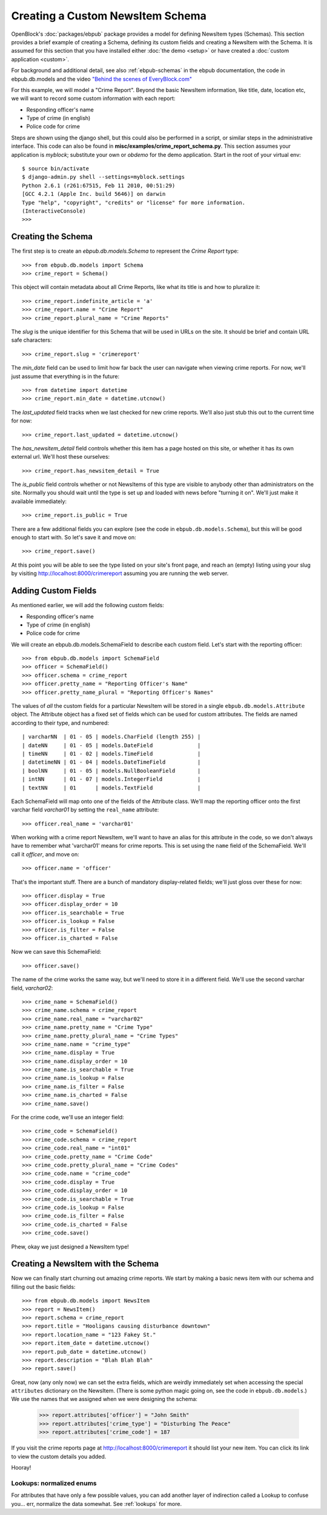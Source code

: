=================================
Creating a Custom NewsItem Schema
=================================

OpenBlock's :doc:`packages/ebpub` package provides a model for defining NewsItem types (Schemas).  This section provides a brief example of creating a Schema, defining its custom fields and creating a NewsItem with the Schema.  It is assumed for this section that you have installed either :doc:`the demo <setup>` or have created a :doc:`custom application <custom>`.
 
For background and additional detail, see also :ref:`ebpub-schemas` 
in the ebpub documentation, the code in ebpub.db.models and the 
video `"Behind the scenes of EveryBlock.com" <http://blip.tv/file/1957362>`_

For this example, we will model a "Crime Report".  Beyond the basic NewsItem information, 
like title, date, location etc, we will want to record some custom information with each report:

* Responding officer's name
* Type of crime (in english)
* Police code for crime

Steps are shown using the django shell, but this could also be performed in a script, or similar steps in the administrative interface.  This code can also be found in **misc/examples/crime_report_schema.py**.  This section assumes your application is `myblock`; substitute your own or `obdemo` for the demo application.  Start in the root of your virtual env::

    $ source bin/activate
    $ django-admin.py shell --settings=myblock.settings
    Python 2.6.1 (r261:67515, Feb 11 2010, 00:51:29) 
    [GCC 4.2.1 (Apple Inc. build 5646)] on darwin
    Type "help", "copyright", "credits" or "license" for more information.
    (InteractiveConsole)
    >>> 

Creating the Schema
===================

The first step is to create an `ebpub.db.models.Schema` to represent the `Crime Report` type::

    >>> from ebpub.db.models import Schema
    >>> crime_report = Schema()

This object will contain metadata about all Crime Reports, like what its title is and how to pluralize it::
    
    >>> crime_report.indefinite_article = 'a'
    >>> crime_report.name = "Crime Report"
    >>> crime_report.plural_name = "Crime Reports"
    
The `slug` is the unique identifier for this Schema that will be used in URLs on the site.  It should be brief and contain URL safe characters::

    >>> crime_report.slug = 'crimereport'
    
The `min_date` field can be used to limit how far back the user can navigate when 
viewing crime reports.  For now, we'll just assume that everything is in the 
future::

    >>> from datetime import datetime
    >>> crime_report.min_date = datetime.utcnow()
    
The `last_updated` field tracks when we last checked for new crime reports. 
We'll also just stub this out to the current time for now::

    >>> crime_report.last_updated = datetime.utcnow()

The `has_newsitem_detail` field controls whether this item has a page hosted on this site, or whether it has its own external url.  We'll host these ourselves::

    >>> crime_report.has_newsitem_detail = True

The `is_public` field controls whether or not NewsItems of this type are visible
to anybody other than administrators on the 
site.  Normally you should wait until the type is set up and loaded with 
news before "turning it on".  We'll just make it available immediately::

    >>> crime_report.is_public = True

There are a few additional fields you can explore (see the code in ``ebpub.db.models.Schema``), but this will be good enough to 
start with.  So let's save it and move on::

    >>> crime_report.save()

At this point you will be able to see the type listed on your site's front page,
and reach an (empty) listing using your slug by visiting http://localhost:8000/crimereport
assuming you are running the web server.


Adding Custom Fields
====================

As mentioned earlier, we will add the following custom fields:

* Responding officer's name
* Type of crime (in english)
* Police code for crime

We will create an ebpub.db.models.SchemaField to describe each custom field. Let's start with the reporting officer::

    >>> from ebpub.db.models import SchemaField
    >>> officer = SchemaField()
    >>> officer.schema = crime_report
    >>> officer.pretty_name = "Reporting Officer's Name"
    >>> officer.pretty_name_plural = "Reporting Officer's Names"

The values of *all* the custom fields for a particular NewsItem will be stored in a single 
``ebpub.db.models.Attribute`` object.  The Attribute object has a fixed set of fields
which can be used for custom attributes.  The fields are named according to their type, 
and numbered::

 | varcharNN  | 01 - 05 | models.CharField (length 255) |
 | dateNN     | 01 - 05 | models.DateField              | 
 | timeNN     | 01 - 02 | models.TimeField              |
 | datetimeNN | 01 - 04 | models.DateTimeField          |
 | boolNN     | 01 - 05 | models.NullBooleanField       |
 | intNN      | 01 - 07 | models.IntegerField           |
 | textNN     | 01      | models.TextField              |  

Each SchemaField will map onto one of the fields of the Attribute class.  We'll map the reporting officer onto the first varchar field `varchar01` by setting the ``real_name`` attribute::

    >>> officer.real_name = 'varchar01'
    
When working with a crime report NewsItem, we'll want to have an alias
for this attribute in the code, so we don't always have to remember
what 'varchar01' means for crime reports.  This is set using the ``name`` field of the SchemaField.  We'll call it `officer`, and move on::

    >>> officer.name = 'officer'

That's the important stuff. There are a bunch of mandatory
display-related fields; we'll just gloss over these for now::

    >>> officer.display = True
    >>> officer.display_order = 10
    >>> officer.is_searchable = True
    >>> officer.is_lookup = False
    >>> officer.is_filter = False
    >>> officer.is_charted = False

Now we can save this SchemaField::

    >>> officer.save()
    
The name of the crime works the same way, but we'll need to store it
in a different field.  We'll use the second varchar field, `varchar02`::

    >>> crime_name = SchemaField()
    >>> crime_name.schema = crime_report
    >>> crime_name.real_name = "varchar02"
    >>> crime_name.pretty_name = "Crime Type"
    >>> crime_name.pretty_plural_name = "Crime Types"
    >>> crime_name.name = "crime_type"
    >>> crime_name.display = True
    >>> crime_name.display_order = 10
    >>> crime_name.is_searchable = True
    >>> crime_name.is_lookup = False
    >>> crime_name.is_filter = False
    >>> crime_name.is_charted = False
    >>> crime_name.save()
    
For the crime code, we'll use an integer field::

    >>> crime_code = SchemaField()
    >>> crime_code.schema = crime_report
    >>> crime_code.real_name = "int01"
    >>> crime_code.pretty_name = "Crime Code"
    >>> crime_code.pretty_plural_name = "Crime Codes"
    >>> crime_code.name = "crime_code"
    >>> crime_code.display = True
    >>> crime_code.display_order = 10
    >>> crime_code.is_searchable = True
    >>> crime_code.is_lookup = False
    >>> crime_code.is_filter = False
    >>> crime_code.is_charted = False
    >>> crime_code.save()

Phew, okay we just designed a NewsItem type!

Creating a NewsItem with the Schema
===================================

Now we can finally start churning out amazing crime reports.  We start by making a 
basic news item with our schema and filling out the basic fields::

    >>> from ebpub.db.models import NewsItem
    >>> report = NewsItem()
    >>> report.schema = crime_report
    >>> report.title = "Hooligans causing disturbance downtown"
    >>> report.location_name = "123 Fakey St."
    >>> report.item_date = datetime.utcnow()
    >>> report.pub_date = datetime.utcnow()
    >>> report.description = "Blah Blah Blah"
    >>> report.save()

Great, now (any only now) we can set the extra fields, which are weirdly immediately 
set when accessing the special ``attributes`` dictionary on the
NewsItem.  (There is some python magic going on, see the code in
``ebpub.db.models``.)  We use the names that we assigned when we were designing the schema: 

    >>> report.attributes['officer'] = "John Smith"
    >>> report.attributes['crime_type'] = "Disturbing The Peace"
    >>> report.attributes['crime_code'] = 187
    
If you visit the crime reports page at http://localhost:8000/crimereport it should list 
your new item.  You can click its link to view the custom details you added. 

Hooray!


Lookups: normalized enums
-------------------------

For attributes that have only a few possible values, you can add
another layer of indirection called a Lookup to confuse you... err,
normalize the data somewhat.  See :ref:`lookups` for more.
